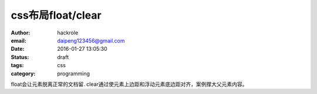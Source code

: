 css布局float/clear
==================

:author: hackrole
:email: daipeng123456@gmail.com
:date: 2016-01-27 13:05:30
:status: draft
:tags: css
:category: programming


float会让元素脱离正常的文档留.
clear通过使元素上边距和浮动元素底边距对齐，案例撑大父元素内容。

